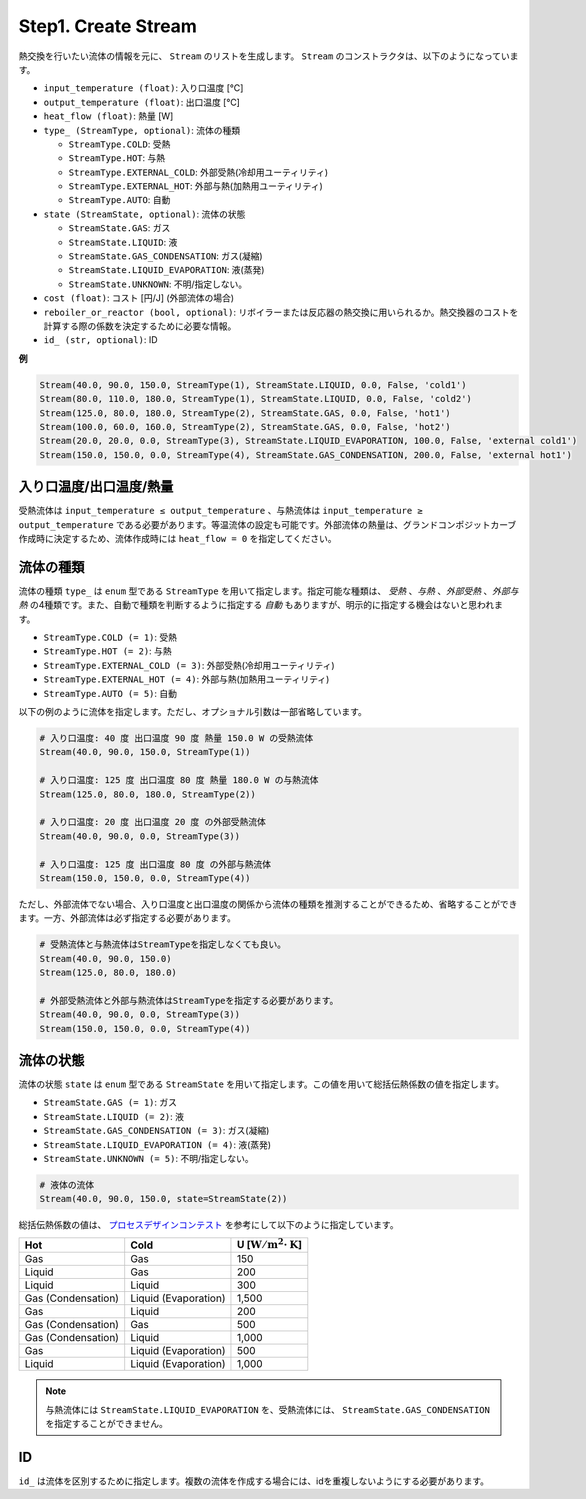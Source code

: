 Step1. Create Stream
====================

熱交換を行いたい流体の情報を元に、 ``Stream`` のリストを生成します。 ``Stream`` のコンスト\
ラクタは、以下のようになっています。

.. py:class:: Stream(input_temperature: float, output_temperature: float, heat_flow: float, type_: StreamType = <StreamType.AUTO: 5>, state: StreamState = <StreamState.UNKNOWN: 5>, cost: float = 0.0, reboiler_or_reactor: bool = False, id_: str = '')

* ``input_temperature (float)``: 入り口温度 [℃]
* ``output_temperature (float)``: 出口温度 [℃]
* ``heat_flow (float)``: 熱量 [W]
* ``type_ (StreamType, optional)``: 流体の種類

  * ``StreamType.COLD``: 受熱
  * ``StreamType.HOT``: 与熱
  * ``StreamType.EXTERNAL_COLD``: 外部受熱(冷却用ユーティリティ)
  * ``StreamType.EXTERNAL_HOT``: 外部与熱(加熱用ユーティリティ)
  * ``StreamType.AUTO``: 自動

* ``state (StreamState, optional)``: 流体の状態

  * ``StreamState.GAS``: ガス
  * ``StreamState.LIQUID``: 液
  * ``StreamState.GAS_CONDENSATION``: ガス(凝縮)
  * ``StreamState.LIQUID_EVAPORATION``: 液(蒸発)
  * ``StreamState.UNKNOWN``: 不明/指定しない。

* ``cost (float)``: コスト [円/J] (外部流体の場合)
* ``reboiler_or_reactor (bool, optional)``: リボイラーまたは反応器の熱交換に用いられる\
  か。熱交換器のコストを計算する際の係数を決定するために必要な情報。
* ``id_ (str, optional)``: ID

**例**

.. code-block:: python

  Stream(40.0, 90.0, 150.0, StreamType(1), StreamState.LIQUID, 0.0, False, 'cold1')
  Stream(80.0, 110.0, 180.0, StreamType(1), StreamState.LIQUID, 0.0, False, 'cold2')
  Stream(125.0, 80.0, 180.0, StreamType(2), StreamState.GAS, 0.0, False, 'hot1')
  Stream(100.0, 60.0, 160.0, StreamType(2), StreamState.GAS, 0.0, False, 'hot2')
  Stream(20.0, 20.0, 0.0, StreamType(3), StreamState.LIQUID_EVAPORATION, 100.0, False, 'external cold1')
  Stream(150.0, 150.0, 0.0, StreamType(4), StreamState.GAS_CONDENSATION, 200.0, False, 'external hot1')

入り口温度/出口温度/熱量
------------------------

受熱流体は ``input_temperature ≤ output_temperature`` 、与熱流体は
``input_temperature ≥ output_temperature`` である必要があります。等温流体の設定も可能で\
す。外部流体の熱量は、グランドコンポジットカーブ作成時に決定するため、流体作成時には
``heat_flow = 0`` を指定してください。

流体の種類
-----------

流体の種類 ``type_`` は ``enum`` 型である ``StreamType`` を用いて指定します。指定可能な種\
類は、 *受熱* 、*与熱* 、*外部受熱* 、*外部与熱* の4種類です。また、自動で種類を判断するよう\
に指定する *自動* もありますが、明示的に指定する機会はないと思われます。

* ``StreamType.COLD (= 1)``: 受熱
* ``StreamType.HOT (= 2)``: 与熱
* ``StreamType.EXTERNAL_COLD (= 3)``: 外部受熱(冷却用ユーティリティ)
* ``StreamType.EXTERNAL_HOT (= 4)``: 外部与熱(加熱用ユーティリティ)
* ``StreamType.AUTO (= 5)``: 自動

以下の例のように流体を指定します。ただし、オプショナル引数は一部省略しています。

.. code-block:: python

  # 入り口温度: 40 度 出口温度 90 度 熱量 150.0 W の受熱流体
  Stream(40.0, 90.0, 150.0, StreamType(1))

  # 入り口温度: 125 度 出口温度 80 度 熱量 180.0 W の与熱流体
  Stream(125.0, 80.0, 180.0, StreamType(2))

  # 入り口温度: 20 度 出口温度 20 度 の外部受熱流体
  Stream(40.0, 90.0, 0.0, StreamType(3))

  # 入り口温度: 125 度 出口温度 80 度 の外部与熱流体
  Stream(150.0, 150.0, 0.0, StreamType(4))

ただし、外部流体でない場合、入り口温度と出口温度の関係から流体の種類を推測することができるため、\
省略することができます。一方、外部流体は必ず指定する必要があります。

.. code-block:: python

  # 受熱流体と与熱流体はStreamTypeを指定しなくても良い。
  Stream(40.0, 90.0, 150.0)
  Stream(125.0, 80.0, 180.0)

  # 外部受熱流体と外部与熱流体はStreamTypeを指定する必要があります。
  Stream(40.0, 90.0, 0.0, StreamType(3))
  Stream(150.0, 150.0, 0.0, StreamType(4))

流体の状態
------------

流体の状態 ``state`` は ``enum`` 型である ``StreamState`` を用いて指定します。この値を用\
いて総括伝熱係数の値を指定します。

* ``StreamState.GAS (= 1)``: ガス
* ``StreamState.LIQUID (= 2)``: 液
* ``StreamState.GAS_CONDENSATION (= 3)``: ガス(凝縮)
* ``StreamState.LIQUID_EVAPORATION (= 4)``: 液(蒸発)
* ``StreamState.UNKNOWN (= 5)``: 不明/指定しない。

.. code-block:: python

  # 液体の流体
  Stream(40.0, 90.0, 150.0, state=StreamState(2))

総括伝熱係数の値は、 `プロセスデザインコンテスト <http://scejcontest.chem-eng.kyushu-u.ac.jp/2019/download/processsim2019_v1.pdf>`_
を参考にして以下のように指定しています。

+--------------------+----------------------+------------------------------------------------------+
| Hot                | Cold                 | U [:math:`\mathrm{W}/\mathrm{m}^2 \cdot \mathrm{K}`] |
+====================+======================+======================================================+
| Gas                | Gas                  | 150                                                  |
+--------------------+----------------------+------------------------------------------------------+
| Liquid             | Gas                  | 200                                                  |
+--------------------+----------------------+------------------------------------------------------+
| Liquid             | Liquid               | 300                                                  |
+--------------------+----------------------+------------------------------------------------------+
| Gas (Condensation) | Liquid (Evaporation) | 1,500                                                |
+--------------------+----------------------+------------------------------------------------------+
| Gas                | Liquid               | 200                                                  |
+--------------------+----------------------+------------------------------------------------------+
| Gas (Condensation) | Gas                  | 500                                                  |
+--------------------+----------------------+------------------------------------------------------+
| Gas (Condensation) | Liquid               | 1,000                                                |
+--------------------+----------------------+------------------------------------------------------+
| Gas                | Liquid (Evaporation) | 500                                                  |
+--------------------+----------------------+------------------------------------------------------+
| Liquid             | Liquid (Evaporation) | 1,000                                                |
+--------------------+----------------------+------------------------------------------------------+

.. note::
  与熱流体には ``StreamState.LIQUID_EVAPORATION`` を、受熱流体には、
  ``StreamState.GAS_CONDENSATION`` を指定することができません。

ID
---

``id_`` は流体を区別するために指定します。複数の流体を作成する場合には、idを重複しないようにす\
る必要があります。
